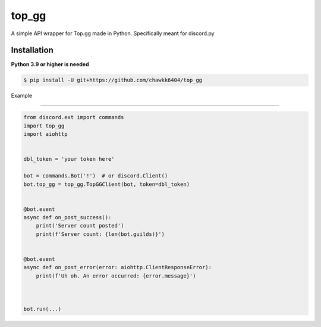 top_gg
======

A simple API wrapper for Top.gg made in Python.
Specifically meant for discord.py


Installation
------------
**Python 3.9 or higher is needed**

.. code:: sh

    $ pip install -U git+https://github.com/chawkk6404/top_gg



Example

----------

.. code:: py

    from discord.ext import commands
    import top_gg
    import aiohttp
    
    
    dbl_token = 'your token here'
    
    bot = commands.Bot('!')  # or discord.Client()
    bot.top_gg = top_gg.TopGGClient(bot, token=dbl_token)
    
    
    @bot.event
    async def on_post_success():
        print('Server count posted')
        print(f'Server count: {len(bot.guilds)}')
    

    @bot.event
    async def on_post_error(error: aiohttp.ClientResponseError):
        print(f'Uh oh. An error occurred: {error.message}')
       
    
    
    bot.run(...)

